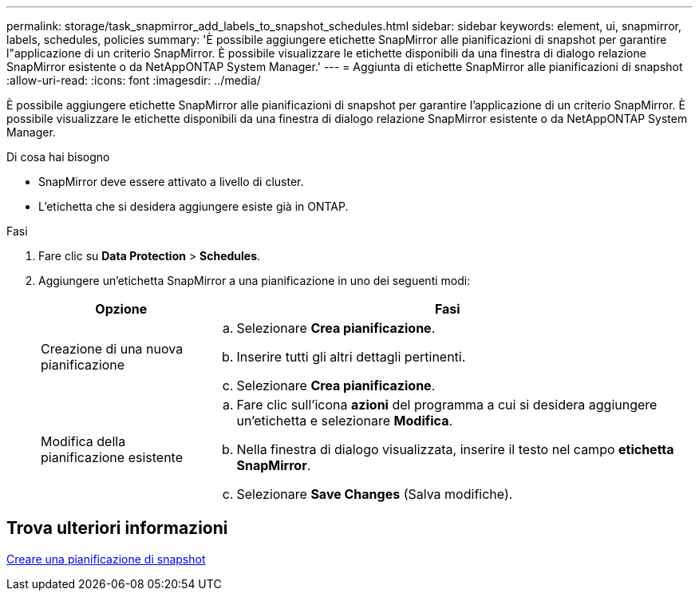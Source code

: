---
permalink: storage/task_snapmirror_add_labels_to_snapshot_schedules.html 
sidebar: sidebar 
keywords: element, ui, snapmirror, labels, schedules, policies 
summary: 'È possibile aggiungere etichette SnapMirror alle pianificazioni di snapshot per garantire l"applicazione di un criterio SnapMirror. È possibile visualizzare le etichette disponibili da una finestra di dialogo relazione SnapMirror esistente o da NetAppONTAP System Manager.' 
---
= Aggiunta di etichette SnapMirror alle pianificazioni di snapshot
:allow-uri-read: 
:icons: font
:imagesdir: ../media/


[role="lead"]
È possibile aggiungere etichette SnapMirror alle pianificazioni di snapshot per garantire l'applicazione di un criterio SnapMirror. È possibile visualizzare le etichette disponibili da una finestra di dialogo relazione SnapMirror esistente o da NetAppONTAP System Manager.

.Di cosa hai bisogno
* SnapMirror deve essere attivato a livello di cluster.
* L'etichetta che si desidera aggiungere esiste già in ONTAP.


.Fasi
. Fare clic su *Data Protection* > *Schedules*.
. Aggiungere un'etichetta SnapMirror a una pianificazione in uno dei seguenti modi:
+
[cols="25,75"]
|===
| Opzione | Fasi 


 a| 
Creazione di una nuova pianificazione
 a| 
.. Selezionare *Crea pianificazione*.
.. Inserire tutti gli altri dettagli pertinenti.
.. Selezionare *Crea pianificazione*.




 a| 
Modifica della pianificazione esistente
 a| 
.. Fare clic sull'icona *azioni* del programma a cui si desidera aggiungere un'etichetta e selezionare *Modifica*.
.. Nella finestra di dialogo visualizzata, inserire il testo nel campo *etichetta SnapMirror*.
.. Selezionare *Save Changes* (Salva modifiche).


|===




== Trova ulteriori informazioni

xref:task_data_protection_create_a_snapshot_schedule.adoc[Creare una pianificazione di snapshot]
